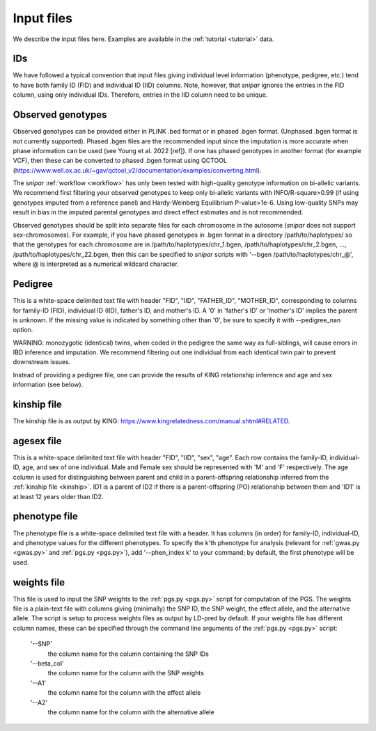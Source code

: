 .. _input files:
===========
Input files
===========

We describe the input files here. Examples are available in the :ref:`tutorial <tutorial>` data. 

IDs
---

We have followed a typical convention that input files giving individual level information (phenotype, pedigree, etc.) 
tend to have both family ID (FID) and individual ID (IID) columns. Note, however, 
that *snipar* ignores the entries in the FID column, using only individual IDs. Therefore,
entries in the IID column need to be unique. 

Observed genotypes
------------------
.. _observed genotypes:

Observed genotypes can be provided either in PLINK .bed format or in phased .bgen format. 
(Unphased .bgen format is not currently supported).
Phased .bgen files are the recommended input since the imputation is more accurate 
when phase information can be used (see Young et al. 2022 [ref]).
If one has phased genotypes in another format (for example VCF), then these can be converted
to phased .bgen format using QCTOOL (https://www.well.ox.ac.uk/~gav/qctool_v2/documentation/examples/converting.html).

The *snipar* :ref:`workflow <workflow>` has only been tested with high-quality genotype information on bi-allelic variants. 
We recommend first filtering your observed genotypes to keep only bi-allelic variants with INFO/R-square>0.99 
(if using genotypes imputed from a reference panel) and Hardy-Weinberg Equilibrium P-value>1e-6. 
Using low-quality SNPs may result in bias in the imputed parental genotypes and direct effect estimates and is not recommended. 

Observed genotypes should be split into separate files for each chromosome in the autosome (*snipar* does not support sex-chromosomes).
For example, if you have phased genotypes in .bgen format in a directory /path/to/haplotypes/ so that the genotypes for each chromosome
are in /path/to/haplotypes/chr_1.bgen, /path/to/haplotypes/chr_2.bgen, ..., /path/to/haplotypes/chr_22.bgen, then this can be specified to
*snipar* scripts with '--bgen /path/to/haplotypes/chr_@', where @ is interpreted as a numerical wildcard character. 

Pedigree 
--------
.. _pedigree:

This is a white-space delimited text file with header "FID", "IID", "FATHER_ID", "MOTHER_ID", 
corresponding to columns for family-ID (FID), individual ID (IID), father's ID, and mother's ID. 
A '0' in 'father's ID' or 'mother's ID' implies the parent is unknown. 
If the missing value is indicated by something other than '0', be sure to specify it with --pedigree_nan option.

WARNING: monozygotic (identical) twins, when coded in the pedigree the same way as full-siblings, will cause errors
in IBD inference and imputation. We recommend filtering out one individual from each identical twin pair to
prevent downstream issues. 

Instead of providing a pedigree file, one can provide the results of KING relationship inference 
and age and sex information (see below). 

kinship file
------------
.. _kinship: 

The kinship file is as output by KING: https://www.kingrelatedness.com/manual.shtml#RELATED.

agesex file
-----------
.. _agesex: 

This is a white-space delimited text file with header "FID", "IID", "sex", "age".
Each row contains the family-ID, individual-ID, age, and sex of one individual. 
Male and Female sex should be represented with 'M' and 'F' respectively.
The age column is used for distinguishing between parent and child in a parent-offspring relationship inferred from the :ref:`kinship file <kinship>`.
ID1 is a parent of ID2 if there is a parent-offspring (PO) relationship between them and 'ID1' is at least 12 years older than ID2.

phenotype file
--------------
.. _phenotype:

The phenotype file is a white-space delimited text file with a header. It has columns (in order) for
family-ID, individual-ID, and phenotype values for the different phenotypes. 
To specify the k'th phenotype for analysis (relevant for :ref:`gwas.py <gwas.py>` and :ref:`pgs.py <pgs.py>`),
add '--phen_index k' to your command; by default, the first phenotype will be used.  

weights file
------------
.. _weights: 

This file is used to input the SNP weights to the :ref:`pgs.py <pgs.py>` script for computation of the PGS. 
The weights file is a plain-text file with columns giving (minimally) the SNP ID, the SNP weight, the 
effect allele, and the alternative allele. The script is setup to process weights files as output by LD-pred
by default. If your weights file has different column names, these can be specified through the command 
line arguments of the :ref:`pgs.py <pgs.py>` script:
    '--SNP'
        the column name for the column containing the SNP IDs
    '--beta_col'
        the column name for the column with the SNP weights
    '--A1' 
        the column name for the column with the effect allele
    '--A2'
        the column name for the column with the alternative allele